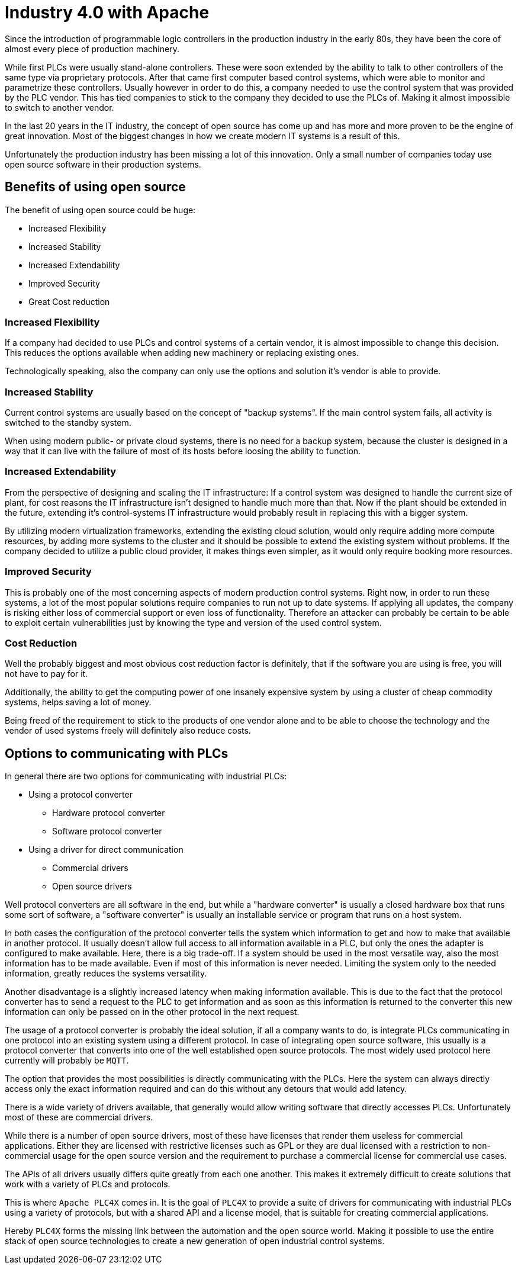 //
//  Licensed to the Apache Software Foundation (ASF) under one or more
//  contributor license agreements.  See the NOTICE file distributed with
//  this work for additional information regarding copyright ownership.
//  The ASF licenses this file to You under the Apache License, Version 2.0
//  (the "License"); you may not use this file except in compliance with
//  the License.  You may obtain a copy of the License at
//
//      https://www.apache.org/licenses/LICENSE-2.0
//
//  Unless required by applicable law or agreed to in writing, software
//  distributed under the License is distributed on an "AS IS" BASIS,
//  WITHOUT WARRANTIES OR CONDITIONS OF ANY KIND, either express or implied.
//  See the License for the specific language governing permissions and
//  limitations under the License.
//

= Industry 4.0 with Apache



Since the introduction of programmable logic controllers in the production industry in the early 80s, they have been the core of almost every piece of production machinery.

While first PLCs were usually stand-alone controllers.
These were soon extended by the ability to talk to other controllers of the same type via proprietary protocols.
After that came first computer based control systems, which were able to monitor and parametrize these controllers.
Usually however in order to do this, a company needed to use the control system that was provided by the PLC vendor.
This has tied companies to stick to the company they decided to use the PLCs of.
Making it almost impossible to switch to another vendor.

In the last 20 years in the IT industry, the concept of open source has come up and has more and more proven to be the engine of great innovation.
Most of the biggest changes in how we create modern IT systems is a result of this.

Unfortunately the production industry has been missing a lot of this innovation.
Only a small number of companies today use open source software in their production systems.

== Benefits of using open source

The benefit of using open source could be huge:

* Increased Flexibility
* Increased Stability
* Increased Extendability
* Improved Security
* Great Cost reduction

=== Increased Flexibility

If a company had decided to use PLCs and control systems of a certain vendor, it is almost impossible to change this decision.
This reduces the options available when adding new machinery or replacing existing ones.

Technologically speaking, also the company can only use the options and solution it's vendor is able to provide.

=== Increased Stability

Current control systems are usually based on the concept of "backup systems".
If the main control system fails, all activity is switched to the standby system.

When using modern public- or private cloud systems, there is no need for a backup system, because the cluster is designed in a way that it can live with the failure of most of its hosts before loosing the ability to function.

=== Increased Extendability

From the perspective of designing and scaling the IT infrastructure:
If a control system was designed to handle the current size of plant, for cost reasons the IT infrastructure isn't designed to handle much more than that.
Now if the plant should be extended in the future, extending it's control-systems IT infrastructure would probably result in replacing this with a bigger system.

By utilizing modern virtualization frameworks, extending the existing cloud solution, would only require adding more compute resources, by adding more systems to the cluster and it should be possible to extend the existing system without problems.
If the company decided to utilize a public cloud provider, it makes things even simpler, as it would only require booking more resources.

=== Improved Security

This is probably one of the most concerning aspects of modern production control systems.
Right now, in order to run these systems, a lot of the most popular solutions require companies to run not up to date systems.
If applying all updates, the company is risking either loss of commercial support or even loss of functionality.
Therefore an attacker can probably be certain to be able to exploit certain vulnerabilities just by knowing the type and version of the used control system.

=== Cost Reduction

Well the probably biggest and most obvious cost reduction factor is definitely, that if the software you are using is free, you will not have to pay for it.

Additionally, the ability to get the computing power of one insanely expensive system by using a cluster of cheap commodity systems, helps saving a lot of money.

Being freed of the requirement to stick to the products of one vendor alone and to be able to choose the technology and the vendor of used systems freely will definitely also reduce costs.

== Options to communicating with PLCs

In general there are two options for communicating with industrial PLCs:

* Using a protocol converter
** Hardware protocol converter
** Software protocol converter
* Using a driver for direct communication
** Commercial drivers
** Open source drivers

Well protocol converters are all software in the end, but while a "hardware converter" is usually a closed hardware box that runs some sort of software, a "software converter" is usually an installable service or program that runs on a host system.

In both cases the configuration of the protocol converter tells the system which information to get and how to make that available in another protocol.
It usually doesn't allow full access to all information available in a PLC, but only the ones the adapter is configured to make available.
Here, there is a big trade-off. If a system should be used in the most versatile way, also the most information has to be made available.
Even if most of this information is never needed.
Limiting the system only to the needed information, greatly reduces the systems versatility.

Another disadvantage is a slightly increased latency when making information available.
This is due to the fact that the protocol converter has to send a request to the PLC to get information and as soon as this information is returned to the converter this new information can only be passed on in the other protocol in the next request.

The usage of a protocol converter is probably the ideal solution, if all a company wants to do, is integrate PLCs communicating in one protocol into an existing system using a different protocol.
In case of integrating open source software, this usually is a protocol converter that converts into one of the well established open source protocols.
The most widely used protocol here currently will probably be `MQTT`.

The option that provides the most possibilities is directly communicating with the PLCs.
Here the system can always directly access only the exact information required and can do this without any detours that would add latency.

There is a wide variety of drivers available, that generally would allow writing software that directly accesses PLCs.
Unfortunately most of these are commercial drivers.

While there is a number of open source drivers, most of these have licenses that render them useless for commercial applications.
Either they are licensed with restrictive licenses such as GPL or they are dual licensed with a restriction to non-commercial usage for the open source version and the requirement to purchase a commercial license for commercial use cases.

The APIs of all drivers usually differs quite greatly from each one another. This makes it extremely difficult to create solutions that work with a variety of PLCs and protocols.

This is where `Apache PLC4X` comes in. It is the goal of `PLC4X` to provide a suite of drivers for communicating with industrial PLCs using a variety of protocols, but with a shared API and a license model, that is suitable for creating commercial applications.

Hereby `PLC4X` forms the missing link between the automation and the open source world.
Making it possible to use the entire stack of open source technologies to create a new generation of open industrial control systems.

